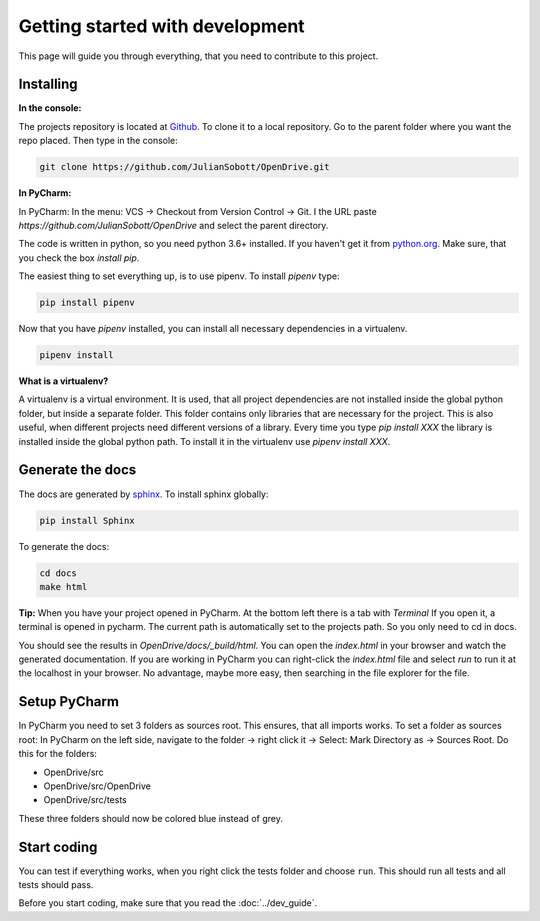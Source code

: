 Getting started with development
===================================

This page will guide you through everything, that you need to contribute to this project.

Installing
------------------

**In the console:**

The projects repository is located at `Github <https://github.com/JulianSobott/OpenDrive>`_.
To clone it to a local repository. Go to the parent folder where you want the repo placed.
Then type in the console:

.. code-block:: console

    git clone https://github.com/JulianSobott/OpenDrive.git

**In PyCharm:**

In PyCharm: In the menu: VCS -> Checkout from Version Control -> Git. I the URL paste
`https://github.com/JulianSobott/OpenDrive` and select the parent directory.


The code is written in python, so you need python 3.6+ installed.
If you haven't get it from `python.org <https://www.python.org/downloads/>`_.
Make sure, that you check the box `install pip`.

The easiest thing to set everything up, is to use pipenv. To install `pipenv` type:

.. code-block:: console

    pip install pipenv

Now that you have `pipenv` installed, you can install all necessary dependencies in a virtualenv.

.. code-block:: console

    pipenv install

**What is a virtualenv?**

A virtualenv is a virtual environment. It is used, that all project dependencies are not installed inside the global
python folder, but inside a separate folder. This folder contains only libraries that are necessary for the project.
This is also useful, when different projects need different versions of a library. Every time you type `pip install
XXX` the library is installed inside the global python path. To install it in the virtualenv use `pipenv install XXX`.

Generate the docs
--------------------

The docs are generated by `sphinx <http://www.sphinx-doc.org/en/stable/>`_. To install sphinx globally:

.. code-block:: console

    pip install Sphinx

To generate the docs:

.. code-block:: console

    cd docs
    make html

**Tip:** When you have your project opened in PyCharm. At the bottom left there is a tab with *Terminal*
If you open it, a terminal is opened in pycharm. The current path is automatically set to the projects path.
So you only need to cd in docs.

You should see the results in `OpenDrive/docs/_build/html`.
You can open the `index.html` in your browser and watch the generated documentation.
If you are working in PyCharm you can right-click the `index.html` file and select *run* to run it at the localhost in
your browser. No advantage, maybe more easy, then searching in the file explorer for the file.

Setup PyCharm
--------------

In PyCharm you need to set 3 folders as sources root. This ensures, that all imports works. To set a folder as
sources root: In PyCharm on the left side, navigate to the folder -> right click it -> Select: Mark Directory as ->
Sources Root.
Do this for the folders:

- OpenDrive/src
- OpenDrive/src/OpenDrive
- OpenDrive/src/tests

These three folders should now be colored blue instead of grey.

Start coding
---------------

You can test if everything works, when you right click the tests folder and choose ``run``. This should run all tests
and all tests should pass.

Before you start coding, make sure that you read the :doc:`../dev_guide`.
